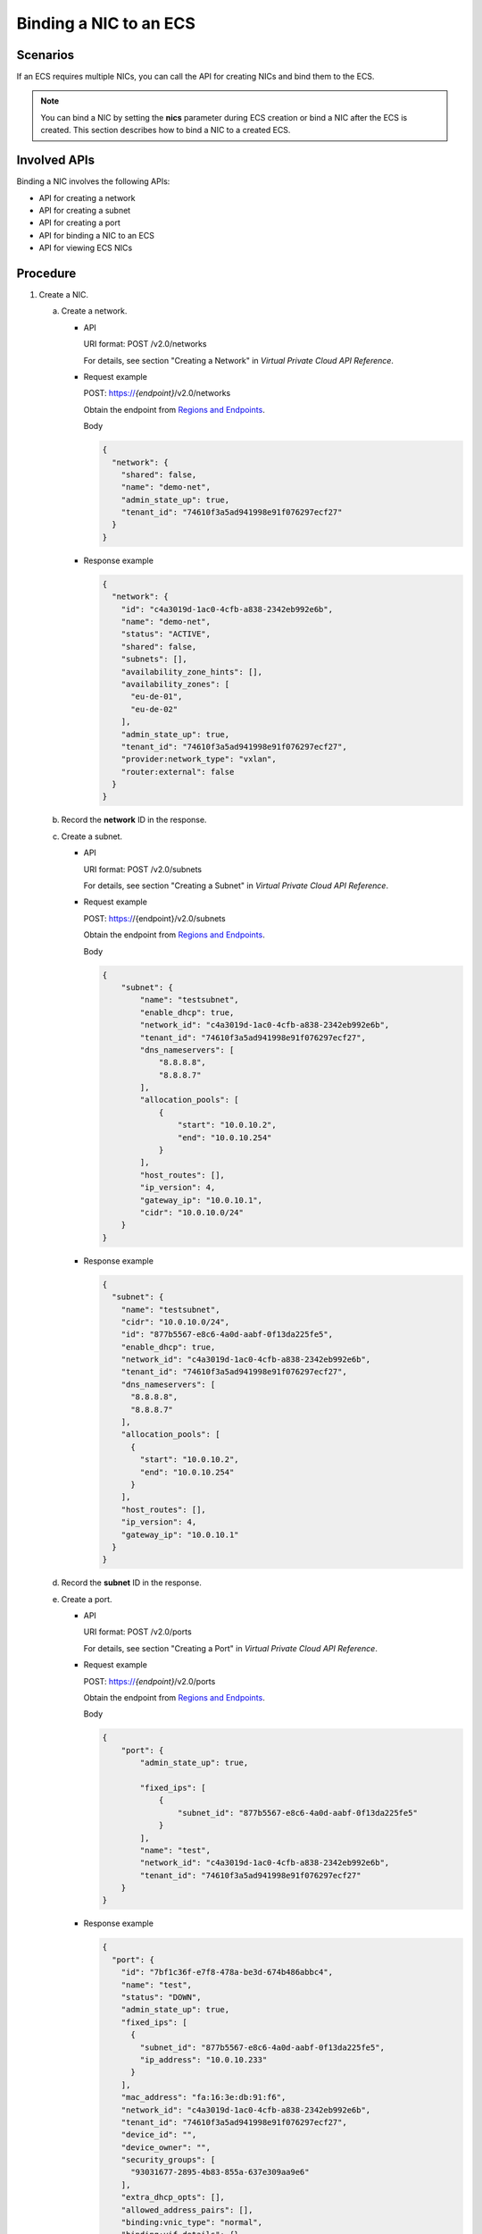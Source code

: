 .. _en-us_topic_0134192997:

Binding a NIC to an ECS
=======================

Scenarios
---------

If an ECS requires multiple NICs, you can call the API for creating NICs and bind them to the ECS.

.. note::

   You can bind a NIC by setting the **nics** parameter during ECS creation or bind a NIC after the ECS is created. This section describes how to bind a NIC to a created ECS.

Involved APIs
-------------

Binding a NIC involves the following APIs:

-  API for creating a network
-  API for creating a subnet
-  API for creating a port
-  API for binding a NIC to an ECS
-  API for viewing ECS NICs

Procedure
---------

#. Create a NIC.

   a. Create a network.

      -  API

         URI format: POST /v2.0/networks

         For details, see section "Creating a Network" in *Virtual Private Cloud API Reference*.

      -  Request example

         POST: https://*{endpoint}*/v2.0/networks

         Obtain the endpoint from `Regions and Endpoints <https://docs.otc.t-systems.com/en-us/endpoint/index.html>`__.

         Body

         .. code-block::

            {
              "network": {
                "shared": false, 
                "name": "demo-net", 
                "admin_state_up": true, 
                "tenant_id": "74610f3a5ad941998e91f076297ecf27"
              }
            }

      -  Response example

         .. code-block::

            {
              "network": {
                "id": "c4a3019d-1ac0-4cfb-a838-2342eb992e6b",
                "name": "demo-net",
                "status": "ACTIVE",
                "shared": false,
                "subnets": [],
                "availability_zone_hints": [],
                "availability_zones": [
                  "eu-de-01",
                  "eu-de-02"
                ],
                "admin_state_up": true,
                "tenant_id": "74610f3a5ad941998e91f076297ecf27",
                "provider:network_type": "vxlan",
                "router:external": false
              }
            }

   b. Record the **network** ID in the response.
   c. Create a subnet.

      -  API

         URI format: POST /v2.0/subnets

         For details, see section "Creating a Subnet" in *Virtual Private Cloud API Reference*.

      -  Request example

         POST: https://{endpoint}/v2.0/subnets

         Obtain the endpoint from `Regions and Endpoints <https://docs.otc.t-systems.com/en-us/endpoint/index.html>`__.

         Body

         .. code-block::

            {
                "subnet": {
                    "name": "testsubnet",
                    "enable_dhcp": true,
                    "network_id": "c4a3019d-1ac0-4cfb-a838-2342eb992e6b",
                    "tenant_id": "74610f3a5ad941998e91f076297ecf27",
                    "dns_nameservers": [
                        "8.8.8.8",
                        "8.8.8.7"
                    ],
                    "allocation_pools": [
                        {
                            "start": "10.0.10.2",
                            "end": "10.0.10.254"
                        }
                    ],
                    "host_routes": [],
                    "ip_version": 4,
                    "gateway_ip": "10.0.10.1",
                    "cidr": "10.0.10.0/24"
                }
            }

      -  Response example

         .. code-block::

            {
              "subnet": {
                "name": "testsubnet",
                "cidr": "10.0.10.0/24",
                "id": "877b5567-e8c6-4a0d-aabf-0f13da225fe5",
                "enable_dhcp": true,
                "network_id": "c4a3019d-1ac0-4cfb-a838-2342eb992e6b",
                "tenant_id": "74610f3a5ad941998e91f076297ecf27",
                "dns_nameservers": [
                  "8.8.8.8",
                  "8.8.8.7"
                ],
                "allocation_pools": [
                  {
                    "start": "10.0.10.2",
                    "end": "10.0.10.254"
                  }
                ],
                "host_routes": [],
                "ip_version": 4,
                "gateway_ip": "10.0.10.1"
              }
            }

   d. Record the **subnet** ID in the response.
   e. Create a port.

      -  API

         URI format: POST /v2.0/ports

         For details, see section "Creating a Port" in *Virtual Private Cloud API Reference*.

      -  Request example

         POST: https://*{endpoint}*/v2.0/ports

         Obtain the endpoint from `Regions and Endpoints <https://docs.otc.t-systems.com/en-us/endpoint/index.html>`__.

         Body

         .. code-block::

            {
                "port": {
                    "admin_state_up": true, 

                    "fixed_ips": [
                        {
                            "subnet_id": "877b5567-e8c6-4a0d-aabf-0f13da225fe5"
                        }
                    ], 
                    "name": "test", 
                    "network_id": "c4a3019d-1ac0-4cfb-a838-2342eb992e6b",
                    "tenant_id": "74610f3a5ad941998e91f076297ecf27"
                }
            }

      -  Response example

         .. code-block::

            {
              "port": {
                "id": "7bf1c36f-e7f8-478a-be3d-674b486abbc4",
                "name": "test",
                "status": "DOWN",
                "admin_state_up": true,
                "fixed_ips": [
                  {
                    "subnet_id": "877b5567-e8c6-4a0d-aabf-0f13da225fe5",
                    "ip_address": "10.0.10.233"
                  }
                ],
                "mac_address": "fa:16:3e:db:91:f6",
                "network_id": "c4a3019d-1ac0-4cfb-a838-2342eb992e6b",
                "tenant_id": "74610f3a5ad941998e91f076297ecf27",
                "device_id": "",
                "device_owner": "",
                "security_groups": [
                  "93031677-2895-4b83-855a-637e309aa9e6"
                ],
                "extra_dhcp_opts": [],
                "allowed_address_pairs": [],
                "binding:vnic_type": "normal",
                "binding:vif_details": {},
                "binding:profile": {}
              }
            }

   f. Record the **port** ID in the response.

#. Bind the NIC to the ECS.

   -  API

      URI format: POST /v2/{tenant_id}/servers/{server_id}/os-interface

      For details, see section "Adding a NIC to an ECS" in *Elastic Cloud Server API Reference*.

   -  Request example

      POST: https://*{endpoint}*/v2/74610f3a5ad941998e91f076297ecf27/servers/9f4d9281-95e7-4915-a126-1ee597101e2e/os-interface

      Obtain the endpoint from `Regions and Endpoints <https://docs.otc.t-systems.com/en-us/endpoint/index.html>`__.

      Body

      .. code-block::

         {
             "interfaceAttachment": {
                 "port_id": "7bf1c36f-e7f8-478a-be3d-674b486abbc4"
             }
         }

   -  Response example

      .. code-block::

         {
           "interfaceAttachment": {
             "port_state": "ACTIVE",
             "fixed_ips": [
               {
                 "subnet_id": "877b5567-e8c6-4a0d-aabf-0f13da225fe5",
                 "ip_address": "10.0.10.233"
               }
             ],
             "port_id": "7bf1c36f-e7f8-478a-be3d-674b486abbc4",
             "net_id": "c4a3019d-1ac0-4cfb-a838-2342eb992e6b",
             "mac_addr": "fa:16:3e:db:91:f6"
           }
         }

#. Verify the NIC binding.

   -  API

      URI format: GET /v2/{tenant_id}/servers/{server_id}/os-interface

      For details, see section "Querying ECS NICs" in *Elastic Cloud Server API Reference*.

   -  Request example

      GET: https://*{endpoint}*/v2/74610f3a5ad941998e91f076297ecf27/servers/9f4d9281-95e7-4915-a126-1ee597101e2e/os-interface

      Obtain the endpoint from `Regions and Endpoints <https://docs.otc.t-systems.com/en-us/endpoint/index.html>`__.

   -  Response example

      .. code-block::

         {
           "interfaceAttachments": [
             {
               "port_state": "ACTIVE",
               "fixed_ips": [
                 {
                   "subnet_id": "46712fe4-25bd-4eae-874b-a528abfb76be",
                   "ip_address": "192.168.0.50"
                 }
               ],
               "port_id": "dd706739-b696-40be-a9f4-477ce478cb18",
               "net_id": "17251a8f-a671-4d7c-85d9-af5415962994",
               "mac_addr": "fa:16:3e:a5:e0:3c"
             },
         {
               "port_state": "ACTIVE",
               "fixed_ips": [
                 {
                   "subnet_id": "877b5567-e8c6-4a0d-aabf-0f13da225fe5",
                   "ip_address": "10.0.10.233"
                 }
               ],
               "port_id": "7bf1c36f-e7f8-478a-be3d-674b486abbc4",
               "net_id": "c4a3019d-1ac0-4cfb-a838-2342eb992e6b",
               "mac_addr": "fa:16:3e:db:91:f6"
             }
           ]
         }
